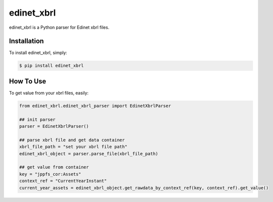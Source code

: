 edinet_xbrl
########################################
.. image:: https://badge.fury.io/py/edinet-xbrl.svg
    :target: https://badge.fury.io/py/edinet-xbrl
.. image:: https://travis-ci.org/BuffetCode/edinet_xbrl.svg?branch=master
    :target: https://travis-ci.org/BuffetCode/edinet_xbrl

edinet_xbrl is a Python parser for Edinet xbrl files.


Installation
===============
.. Installation
   ------------

To install edinet_xbrl, simply:


.. code-block:: bash

  $ pip install edinet_xbrl

.. 


How To Use
===============
.. HowToUse
To get value from your xbrl files, easily:

.. code-block:: python

  from edinet_xbrl.edinet_xbrl_parser import EdinetXbrlParser

  ## init parser
  parser = EdinetXbrlParser()

  ## parse xbrl file and get data container
  xbrl_file_path = "set your xbrl file path"
  edinet_xbrl_object = parser.parse_file(xbrl_file_path)

  ## get value from container
  key = "jppfs_cor:Assets"
  context_ref = "CurrentYearInstant"
  current_year_assets = edinet_xbrl_object.get_rawdata_by_context_ref(key, context_ref).get_value()

..
